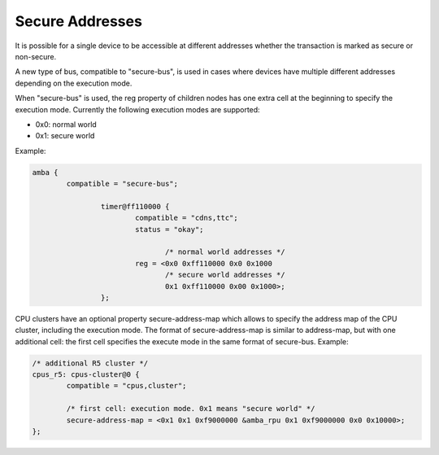 Secure Addresses
================

It is possible for a single device to be accessible at different
addresses whether the transaction is marked as secure or non-secure.

A new type of bus, compatible to "secure-bus", is used in cases where
devices have multiple different addresses depending on the execution
mode.

When "secure-bus" is used, the reg property of children nodes has one
extra cell at the beginning to specify the execution mode. Currently the
following execution modes are supported:

- 0x0: normal world
- 0x1: secure world

Example:

.. code-block:: dts

   amba {
           compatible = "secure-bus";

                   timer@ff110000 {
                           compatible = "cdns,ttc";
                           status = "okay";

                                  /* normal world addresses */
                           reg = <0x0 0xff110000 0x0 0x1000
                                  /* secure world addresses */
                                  0x1 0xff110000 0x00 0x1000>;
                   };

CPU clusters have an optional property secure-address-map which allows
to specify the address map of the CPU cluster, including the execution
mode. The format of secure-address-map is similar to address-map,
but with one additional cell: the first cell specifies the execute mode
in the same format of secure-bus. Example:

.. code-block:: dts

   /* additional R5 cluster */
   cpus_r5: cpus-cluster@0 {
           compatible = "cpus,cluster";

           /* first cell: execution mode. 0x1 means "secure world" */
           secure-address-map = <0x1 0x1 0xf9000000 &amba_rpu 0x1 0xf9000000 0x0 0x10000>;
   };
